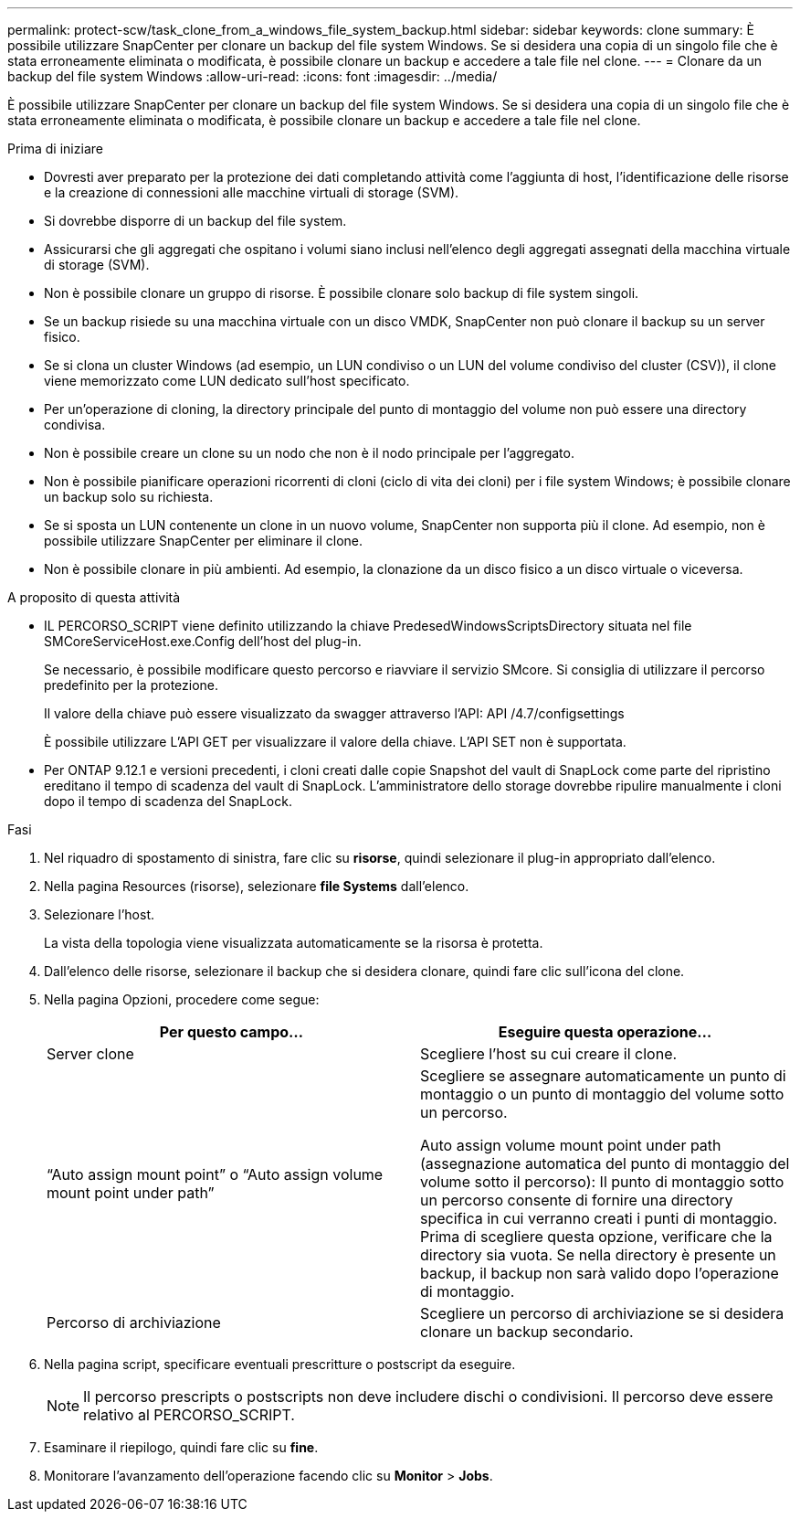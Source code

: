 ---
permalink: protect-scw/task_clone_from_a_windows_file_system_backup.html 
sidebar: sidebar 
keywords: clone 
summary: È possibile utilizzare SnapCenter per clonare un backup del file system Windows. Se si desidera una copia di un singolo file che è stata erroneamente eliminata o modificata, è possibile clonare un backup e accedere a tale file nel clone. 
---
= Clonare da un backup del file system Windows
:allow-uri-read: 
:icons: font
:imagesdir: ../media/


[role="lead"]
È possibile utilizzare SnapCenter per clonare un backup del file system Windows. Se si desidera una copia di un singolo file che è stata erroneamente eliminata o modificata, è possibile clonare un backup e accedere a tale file nel clone.

.Prima di iniziare
* Dovresti aver preparato per la protezione dei dati completando attività come l'aggiunta di host, l'identificazione delle risorse e la creazione di connessioni alle macchine virtuali di storage (SVM).
* Si dovrebbe disporre di un backup del file system.
* Assicurarsi che gli aggregati che ospitano i volumi siano inclusi nell'elenco degli aggregati assegnati della macchina virtuale di storage (SVM).
* Non è possibile clonare un gruppo di risorse. È possibile clonare solo backup di file system singoli.
* Se un backup risiede su una macchina virtuale con un disco VMDK, SnapCenter non può clonare il backup su un server fisico.
* Se si clona un cluster Windows (ad esempio, un LUN condiviso o un LUN del volume condiviso del cluster (CSV)), il clone viene memorizzato come LUN dedicato sull'host specificato.
* Per un'operazione di cloning, la directory principale del punto di montaggio del volume non può essere una directory condivisa.
* Non è possibile creare un clone su un nodo che non è il nodo principale per l'aggregato.
* Non è possibile pianificare operazioni ricorrenti di cloni (ciclo di vita dei cloni) per i file system Windows; è possibile clonare un backup solo su richiesta.
* Se si sposta un LUN contenente un clone in un nuovo volume, SnapCenter non supporta più il clone. Ad esempio, non è possibile utilizzare SnapCenter per eliminare il clone.
* Non è possibile clonare in più ambienti. Ad esempio, la clonazione da un disco fisico a un disco virtuale o viceversa.


.A proposito di questa attività
* IL PERCORSO_SCRIPT viene definito utilizzando la chiave PredesedWindowsScriptsDirectory situata nel file SMCoreServiceHost.exe.Config dell'host del plug-in.
+
Se necessario, è possibile modificare questo percorso e riavviare il servizio SMcore. Si consiglia di utilizzare il percorso predefinito per la protezione.

+
Il valore della chiave può essere visualizzato da swagger attraverso l'API: API /4.7/configsettings

+
È possibile utilizzare L'API GET per visualizzare il valore della chiave. L'API SET non è supportata.

* Per ONTAP 9.12.1 e versioni precedenti, i cloni creati dalle copie Snapshot del vault di SnapLock come parte del ripristino ereditano il tempo di scadenza del vault di SnapLock. L'amministratore dello storage dovrebbe ripulire manualmente i cloni dopo il tempo di scadenza del SnapLock.


.Fasi
. Nel riquadro di spostamento di sinistra, fare clic su *risorse*, quindi selezionare il plug-in appropriato dall'elenco.
. Nella pagina Resources (risorse), selezionare *file Systems* dall'elenco.
. Selezionare l'host.
+
La vista della topologia viene visualizzata automaticamente se la risorsa è protetta.

. Dall'elenco delle risorse, selezionare il backup che si desidera clonare, quindi fare clic sull'icona del clone.
. Nella pagina Opzioni, procedere come segue:
+
|===
| Per questo campo... | Eseguire questa operazione... 


 a| 
Server clone
 a| 
Scegliere l'host su cui creare il clone.



 a| 
"`Auto assign mount point`" o "`Auto assign volume mount point under path`"
 a| 
Scegliere se assegnare automaticamente un punto di montaggio o un punto di montaggio del volume sotto un percorso.

Auto assign volume mount point under path (assegnazione automatica del punto di montaggio del volume sotto il percorso): Il punto di montaggio sotto un percorso consente di fornire una directory specifica in cui verranno creati i punti di montaggio. Prima di scegliere questa opzione, verificare che la directory sia vuota. Se nella directory è presente un backup, il backup non sarà valido dopo l'operazione di montaggio.



 a| 
Percorso di archiviazione
 a| 
Scegliere un percorso di archiviazione se si desidera clonare un backup secondario.

|===
. Nella pagina script, specificare eventuali prescritture o postscript da eseguire.
+

NOTE: Il percorso prescripts o postscripts non deve includere dischi o condivisioni. Il percorso deve essere relativo al PERCORSO_SCRIPT.

. Esaminare il riepilogo, quindi fare clic su *fine*.
. Monitorare l'avanzamento dell'operazione facendo clic su *Monitor* > *Jobs*.

